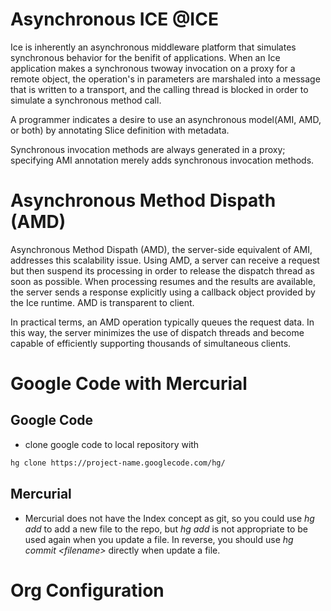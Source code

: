 * Asynchronous ICE						       :@ICE:
  Ice is inherently an asynchronous middleware platform that simulates
  synchronous behavior for the benifit of applications. When an Ice application
  makes a synchronous twoway invocation on a proxy for a remote object, the
  operation's in parameters are marshaled into a message that is written to a
  transport, and the calling thread is blocked in order to simulate a
  synchronous method call.
  
  A programmer indicates a desire to use an asynchronous model(AMI, AMD, or
  both) by annotating Slice definition with metadata. 

  Synchronous invocation methods are always generated in a proxy; specifying AMI
  annotation merely adds synchronous invocation methods. 

* Asynchronous Method Dispath (AMD)
  Asynchronous Method Dispath (AMD), the server-side equivalent of AMI,
  addresses this scalability issue. Using AMD, a server can receive a request
  but then suspend its processing in order to release the dispatch thread as
  soon as possible. When processing resumes and the results are available, the
  server sends a response explicitly using a callback object provided by the Ice
  runtime. AMD is transparent to client.

  In practical terms, an AMD operation typically queues the request data. In
  this way, the server minimizes the use of dispatch threads and become capable
  of efficiently supporting thousands of simultaneous clients.

* Google Code with Mercurial
** Google Code
  + clone google code to local repository with
#+BEGIN_SRC sh
  hg clone https://project-name.googlecode.com/hg/    
#+END_SRC
** Mercurial
  + Mercurial does not have the Index concept as git, so you could use /hg add/
    to add a new file to the repo, but /hg add/ is not appropriate to be used
    again when you update a file. In reverse, you should use /hg commit
    <filename>/ directly when update a file.
  
* Org Configuration
#+STARTUP: hidestars
#+TAGS: @Mercurial @ICE
